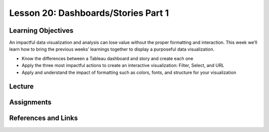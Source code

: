 Lesson 20: Dashboards/Stories Part 1
====================================

Learning Objectives
-------------------

An impactful data visualization and analysis can lose value without the proper formatting and interaction. 
This week we’ll learn how to bring the previous weeks’ learnings together to display a purposeful data visualization.

* Know the differences between a Tableau dashboard and story and create each one
* Apply the three most impactful actions to create an interactive visualization: Filter, Select, and URL
* Apply and understand the impact of formatting such as colors, fonts, and structure for your visualization

Lecture
-------

Assignments
-----------

References and Links
--------------------